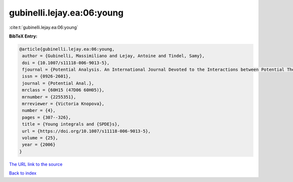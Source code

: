 gubinelli.lejay.ea:06:young
===========================

:cite:t:`gubinelli.lejay.ea:06:young`

**BibTeX Entry:**

.. code-block:: bibtex

   @article{gubinelli.lejay.ea:06:young,
    author = {Gubinelli, Massimiliano and Lejay, Antoine and Tindel, Samy},
    doi = {10.1007/s11118-006-9013-5},
    fjournal = {Potential Analysis. An International Journal Devoted to the Interactions between Potential Theory, Probability Theory, Geometry and Functional Analysis},
    issn = {0926-2601},
    journal = {Potential Anal.},
    mrclass = {60H15 (47D06 60H05)},
    mrnumber = {2255351},
    mrreviewer = {Victoria Knopova},
    number = {4},
    pages = {307--326},
    title = {Young integrals and {SPDE}s},
    url = {https://doi.org/10.1007/s11118-006-9013-5},
    volume = {25},
    year = {2006}
   }
`The URL link to the source <ttps://doi.org/10.1007/s11118-006-9013-5}>`_


`Back to index <../By-Cite-Keys.html>`_
